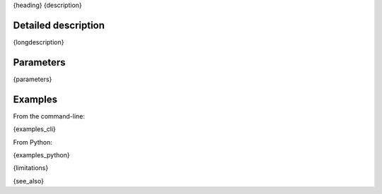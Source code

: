 {heading}
{description}

Detailed description
--------------------

{longdescription}

Parameters
----------

.. contents:: :local:

.. |br| raw:: html

   <br />

.. |em| raw:: html

   &emsp;

{parameters}

Examples
--------

From the command-line:

.. code-block:: bash

{examples_cli}

From Python:

.. code-block:: python

{examples_python}

{limitations}

{see_also}
